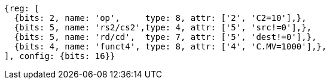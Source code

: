 
[wavedrom, ,svg]

....
{reg: [
  {bits: 2, name: 'op',     type: 8, attr: ['2', 'C2=10'],},
  {bits: 5, name: 'rs2/cs2',type: 4, attr: ['5', 'src!=0'],},
  {bits: 5, name: 'rd/cd',  type: 7, attr: ['5', 'dest!=0'],},
  {bits: 4, name: 'funct4', type: 8, attr: ['4', 'C.MV=1000'],},
], config: {bits: 16}}
....

